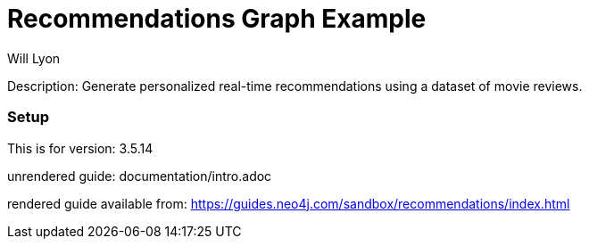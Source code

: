 //name of the graph example
:name: Recommendations
//graph example description
:description: Generate personalized real-time recommendations using a dataset of movie reviews.
//icon representing graph example
:icon: resources/icon-movie.svg
//associated search tags, separate multiple tags with comma
:tags: recommendations
//graph example author
:author: Will Lyon
//use a script to generate/process data? Set to either path for script, or false if not used
:use-load-script: false
//use a graph dump file for initial data set? Set to either path for dump file, or false if not used
:use-dump-file: data/recommendations.dump
//use a plugin for the database, separate multiple plugins with comma. 'public' plugins are apoc, graph-algorithms. 
//other algorithms are specified by path, e.g. apoc,graph-algorithms; Set to false if not used
:use-plugin: false
//target version of the database this example should run on
:target-db-version: 3.5.14
//specify a Bloom perspective, or false if not used
:bloom-perspective: false
//guide for the graph example. Should be friendly enough to be converted into various document formats
:guide: documentation/intro.adoc
//rendered guide - will remove later
:rendered-guide: https://guides.neo4j.com/sandbox/recommendations/index.html
//guide for modelling decisions. Should be friendly enough to be converted into various document formats
:model-guide:

= {name} Graph Example

Description: {description}

=== Setup

This is for version: {target-db-version}

unrendered guide: {guide}

rendered guide available from: {rendered-guide}
